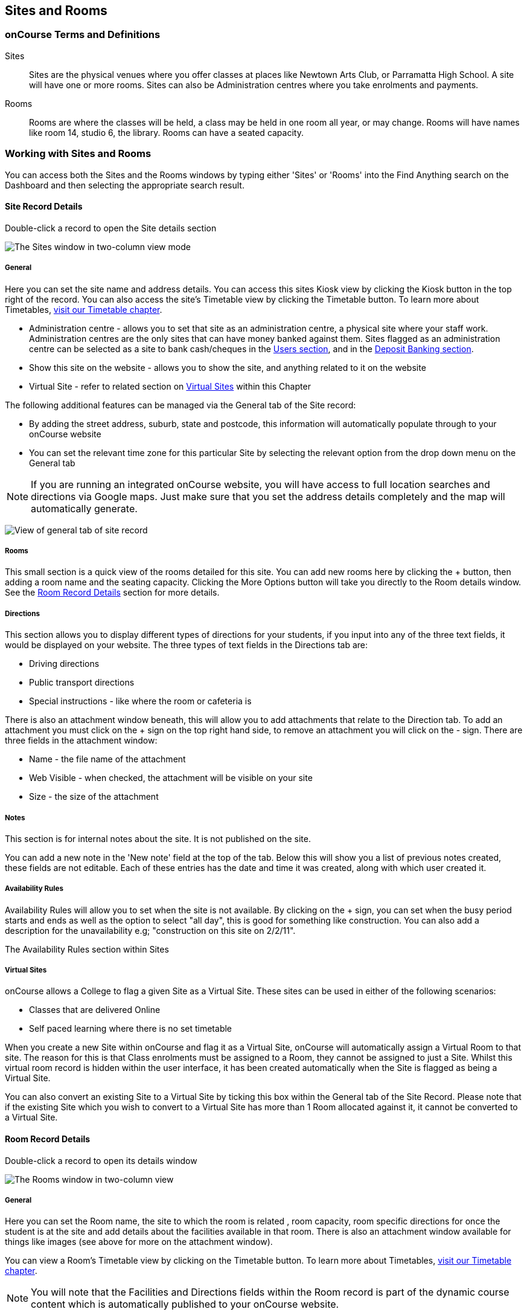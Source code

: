 [[sitesRooms]]
== Sites and Rooms

[[sitesRooms-definitions]]
=== onCourse Terms and Definitions

Sites::
  Sites are the physical venues where you offer classes at places like
  Newtown Arts Club, or Parramatta High School. A site will have one or
  more rooms. Sites can also be Administration centres where you take
  enrolments and payments.
Rooms::
  Rooms are where the classes will be held, a class may be held in one
  room all year, or may change. Rooms will have names like room 14,
  studio 6, the library. Rooms can have a seated capacity.

[[sitesRooms-workingWith]]
=== Working with Sites and Rooms

You can access both the Sites and the Rooms windows by typing either
'Sites' or 'Rooms' into the Find Anything search on the Dashboard and
then selecting the appropriate search result.

[[sites]]
==== Site Record Details

Double-click a record to open the Site details section

image:images/sites_three_column.png[ The Sites window in two-column view
mode ,scaledwidth=100.0%]

[[sites-General]]
===== General

Here you can set the site name and address details. You can access this
sites Kiosk view by clicking the Kiosk button in the top right of the
record. You can also access the site's Timetable view by clicking the
Timetable button. To learn more about Timetables,
link:timetable.xml#timetable[visit our Timetable chapter].

* Administration centre - allows you to set that site as an
administration centre, a physical site where your staff work.
Administration centres are the only sites that can have money banked
against them. Sites flagged as an administration centre can be selected
as a site to bank cash/cheques in the
link:users.xml#users-settings[Users section], and in the
link:accounting.html#d5e11116[Deposit Banking section].
* Show this site on the website - allows you to show the site, and
anything related to it on the website
* Virtual Site - refer to related section on link:#sites-virtual[Virtual
Sites] within this Chapter

The following additional features can be managed via the General tab of
the Site record:

* By adding the street address, suburb, state and postcode, this
information will automatically populate through to your onCourse website
* You can set the relevant time zone for this particular Site by
selecting the relevant option from the drop down menu on the General tab

[NOTE]
====
If you are running an integrated onCourse website, you will have access
to full location searches and directions via Google maps. Just make sure
that you set the address details completely and the map will
automatically generate.
====

image:images/site_record_general_tab.png[ View of general tab of site
record ,scaledwidth=100.0%]

===== Rooms

This small section is a quick view of the rooms detailed for this site.
You can add new rooms here by clicking the + button, then adding a room
name and the seating capacity. Clicking the More Options button will
take you directly to the Room details window. See the link:#rooms[Room
Record Details] section for more details.

[[sites-Directions]]
===== Directions

This section allows you to display different types of directions for
your students, if you input into any of the three text fields, it would
be displayed on your website. The three types of text fields in the
Directions tab are:

* Driving directions
* Public transport directions
* Special instructions - like where the room or cafeteria is

There is also an attachment window beneath, this will allow you to add
attachments that relate to the Direction tab. To add an attachment you
must click on the + sign on the top right hand side, to remove an
attachment you will click on the - sign. There are three fields in the
attachment window:

* Name - the file name of the attachment
* Web Visible - when checked, the attachment will be visible on your
site
* Size - the size of the attachment

[[sites-Notes]]
===== Notes

This section is for internal notes about the site. It is not published
on the site.

You can add a new note in the 'New note' field at the top of the tab.
Below this will show you a list of previous notes created, these fields
are not editable. Each of these entries has the date and time it was
created, along with which user created it.

[[sites-Timetable]]
===== Availability Rules

Availability Rules will allow you to set when the site is not available.
By clicking on the + sign, you can set when the busy period starts and
ends as well as the option to select "all day", this is good for
something like construction. You can also add a description for the
unavailability e.g; "construction on this site on 2/2/11".

The Availability Rules section within Sites

[[sites-virtual]]
===== Virtual Sites

onCourse allows a College to flag a given Site as a Virtual Site. These
sites can be used in either of the following scenarios:

* Classes that are delivered Online
* Self paced learning where there is no set timetable

When you create a new Site within onCourse and flag it as a Virtual
Site, onCourse will automatically assign a Virtual Room to that site.
The reason for this is that Class enrolments must be assigned to a Room,
they cannot be assigned to just a Site. Whilst this virtual room record
is hidden within the user interface, it has been created automatically
when the Site is flagged as being a Virtual Site.

You can also convert an existing Site to a Virtual Site by ticking this
box within the General tab of the Site Record. Please note that if the
existing Site which you wish to convert to a Virtual Site has more than
1 Room allocated against it, it cannot be converted to a Virtual Site.

[[rooms]]
==== Room Record Details

Double-click a record to open its details window

image:images/room_record_general_tab.png[ The Rooms window in two-column
view ,scaledwidth=100.0%]

[[rooms-General]]
===== General

Here you can set the Room name, the site to which the room is related ,
room capacity, room specific directions for once the student is at the
site and add details about the facilities available in that room. There
is also an attachment window available for things like images (see above
for more on the attachment window).

You can view a Room's Timetable view by clicking on the Timetable
button. To learn more about Timetables,
link:timetable.xml#timetable[visit our Timetable chapter].

[NOTE]
====
You will note that the Facilities and Directions fields within the Room
record is part of the dynamic course content which is automatically
published to your onCourse website.
====

image:images/rooms_general.png[ A detailed view of a Room record
,scaledwidth=100.0%]

[[rooms-Notes]]
===== Notes

This tab is for internal notes about the room. It is not published on
the website.

You can add a new note in the 'New note' field at the top of the tab.
Below this will show you a list of previous notes created, these fields
are not editable. Each of these entries has the date and time it was
created, along with which user created it.

[[rooms-Timetable]]
===== Availability Rules

Here you can set room availabilities (see above for more on the
availability rules).

[[sitesRooms-Creating]]
=== Creating Sites and Rooms

The next step in setting up your onCourse program is entering sites and
rooms. You can give each room a name, specific directions on how to get
there, and describe the facilities that are available. It also allows
you to make it possible for students to view detailed maps and
instructions from your website about where their class will be held,
saving your staff time with phone calls giving directions and saving
students frustration when they can't accurately locate the venue.

Creating sites and rooms is a valuable part of your training resource
management. Every time you book a session in a room, the Classes
timetable is updated and the room becomes scheduled. This means that if
you try to book another session in this room at the same time, you will
be notified that it is already booked within the Class > Timetable tab.
It's important to note that onCourse will not prevent you from double
booking a room.

If you have a room or site that you hire on a casual basis you can also
set the availability for it. For example, you may hire a public hall on
Wednesday evenings. When you set up this room, you can specify it is
only available for you to book between 5pm and 9pm. Course coordinators
scheduling classes will an error message if they try to book a class in
this room on another night, or to start before 5pm.

[TIP]
====
It is a good idea to enter the sites and rooms first so later when you
add the courses you can easily assign them to a location.
====

==== How to set up a new site


. From the Sites list view, click on the + button. A new site screen
will open on the details window in the general section.
. In the Name field enter the name of the site e.g. Waverley Campus.
Remember the site is where the rooms are located and is not the rooms
themselves, that comes later.
. Enter the street address of the site. If you report AVETMISS your
sites must have accurate address suburbs and postcodes.
. Once you've entered the complete address, a Google Maps image denoting
your sites location will appear.
. Move to the Directions section. If you have specific driving
directions, public transport directions or special instructions like
parking, you can add them here. This information is published to your
ish website. Because these description fields are Rich Text enabled (the
blue A indicates this) you can add hyperlinks to local bus timetables or
other useful pages for your students, like transport infoline or your
local equivalent.
. If you have any internal notes about the site, you can add them on the
notes tab. These are not published to your ish website.
. To set an unavailability for the site, go to the Availability Rules
section and click on the + button.
. Create a new availability rule by clicking the +and define the Start
and End date and time. You can also select 'all day' instead of
selecting a time period.
. Choose if you wish to repeat the unavailability and the end date of
the repeats. You also need to add a description of why the resource is
unavailable.
. Click save. Once you have saved your site, click Close to be returned
to the list view.

==== How to set up a new Room


. From the site list, double click on the site you want to add rooms to.
Alternatively, you can open the Rooms list from the splash screen and
click on the + button.
. Enter the name of the room e.g. Studio 1. If your venue only has one
room, such as a community hall, you still need to create at least one
room so you can link a class to the room.
. Enter the seated capacity. This is how many people the room can hold.
If you try to book a class into this room that has a maximum student
number greater than the seated capacity, you will get a warning.
. On the Direction tab you can enter the directions to the room e.g.
ground floor, level 3 and the room facilities e.g. tables and chairs,
screen projector.
. If you have any internal notes about the room, you can add them on the
notes tab. These are not published to your ish website.
. To set room availability, go to the Availability Rule section and
click the + button.
. Create a new availability rule by clicking the +and define the Start
and End date and time. You can also select 'all day' instead of
selecting a time period.
. Choose if you wish to repeat the unavailability and the end date of
the repeats. You also need to add a description of why the resource is
unavailable.
. Click save to save the record, then click close to return to the list
view.
. To edit any of the information you have entered simply click on the
room or site that you wish to update. This will bring up the edit screen
for that record. Make your changes and click save.
